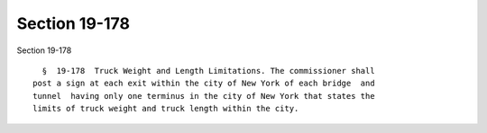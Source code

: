 Section 19-178
==============

Section 19-178 ::    
        
     
        §  19-178  Truck Weight and Length Limitations. The commissioner shall
      post a sign at each exit within the city of New York of each bridge  and
      tunnel  having only one terminus in the city of New York that states the
      limits of truck weight and truck length within the city.
    
    
    
    
    
    
    